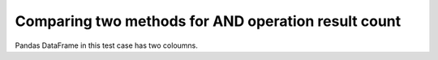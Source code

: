 Comparing two methods for AND operation result count
====================================================

Pandas DataFrame in this test case has two coloumns.
